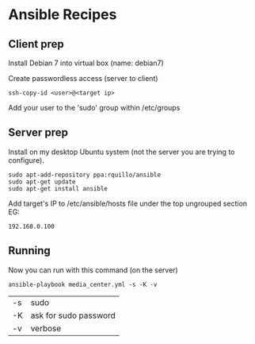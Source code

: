 * Ansible Recipes

** Client prep

Install Debian 7 into virtual box (name: debian7)

Create passwordless access (server to client)
: ssh-copy-id <user>@<target ip>

Add your user to the 'sudo' group within /etc/groups

** Server prep

Install on my desktop Ubuntu system (not the server you are trying to configure).
: sudo apt-add-repository ppa:rquillo/ansible
: sudo apt-get update                        
: sudo apt-get install ansible               

Add target's IP to /etc/ansible/hosts file under the top ungrouped section
EG:
: 192.168.0.100

** Running
Now you can run with this command (on the server)
: ansible-playbook media_center.yml -s -K -v
| -s | sudo                  |
| -K | ask for sudo password |
| -v | verbose               |


